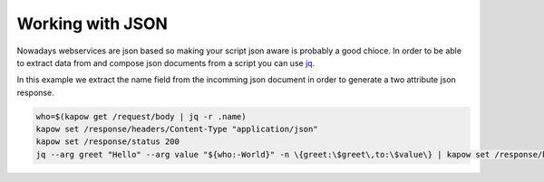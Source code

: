 Working with JSON
==================

Nowadays webservices are json based so making your script json aware is probably
a good chioce. In order to be able to extract data from and compose json
documents from a script you can use
`jq <https://https://stedolan.github.io/jq/>`_.

In this example we extract the name field from the incomming json document in
order to generate a two attribute json response.

.. code-block:: bash

  who=$(kapow get /request/body | jq -r .name)
  kapow set /response/headers/Content-Type "application/json"
  kapow set /response/status 200
  jq --arg greet "Hello" --arg value "${who:-World}" -n \{greet:\$greet\,to:\$value\} | kapow set /response/body
